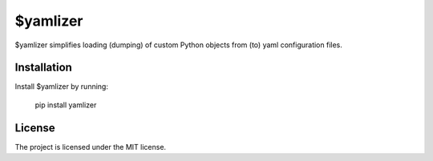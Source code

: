 $yamlizer
========

$yamlizer simplifies loading (dumping) of custom Python objects from (to) yaml configuration files.

Installation
------------

Install $yamlizer by running:

    pip install yamlizer

License
-------

The project is licensed under the MIT license.

